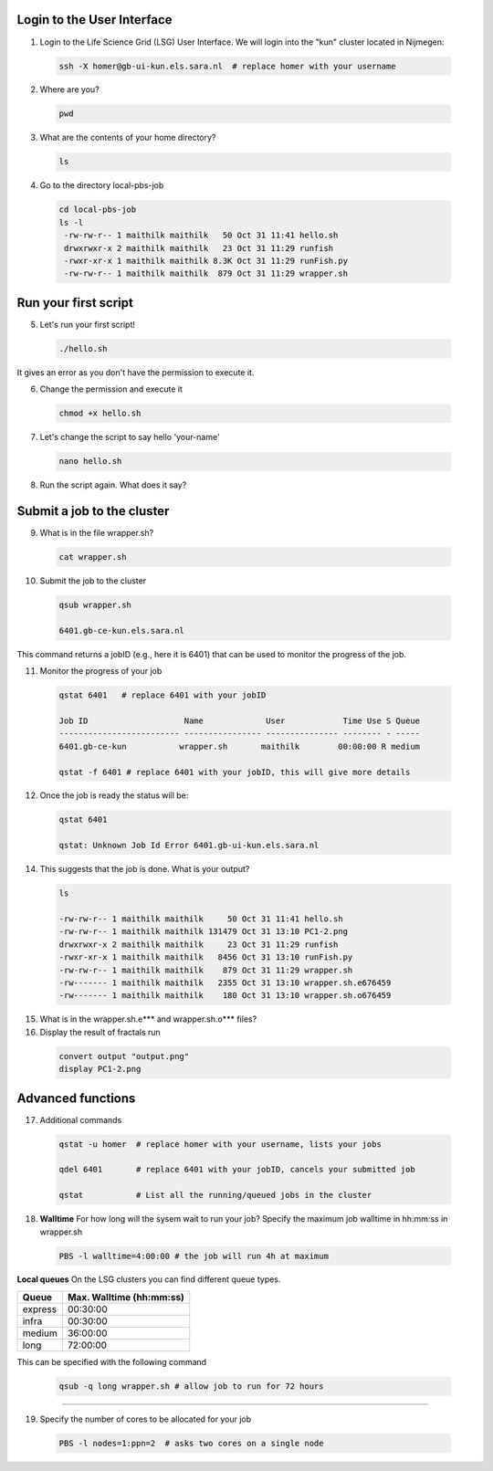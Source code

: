 
.. _pbs-jobs:

Login to the User Interface
...............
1. Login to the Life Science Grid (LSG) User Interface. We will login into the "kun" cluster located in Nijmegen:

  .. code-block:: console

     ssh -X homer@gb-ui-kun.els.sara.nl  # replace homer with your username 

2. Where are you? 

 .. code-block:: console

     pwd 
     
3. What are the contents of your home directory?
 .. code-block:: console

     ls
     
4. Go to the directory local-pbs-job
 .. code-block:: console

   cd local-pbs-job
   ls -l
    -rw-rw-r-- 1 maithilk maithilk   50 Oct 31 11:41 hello.sh
    drwxrwxr-x 2 maithilk maithilk   23 Oct 31 11:29 runfish
    -rwxr-xr-x 1 maithilk maithilk 8.3K Oct 31 11:29 runFish.py
    -rw-rw-r-- 1 maithilk maithilk  879 Oct 31 11:29 wrapper.sh

Run your first script
....................
     
5. Let's run your first script!
 .. code-block:: console

     ./hello.sh
  
It gives an error as you don't have the permission to execute it.

6. Change the permission and execute it
 .. code-block:: console

     chmod +x hello.sh 
     
7. Let's change the script to say hello 'your-name'
 .. code-block:: console

     nano hello.sh 

8. Run the script again. What does it say?

Submit a job to the cluster
.................

9. What is in the file wrapper.sh?
 .. code-block:: console
    
    cat wrapper.sh

10. Submit the job to the cluster
 .. code-block:: console
  
  qsub wrapper.sh
  
  6401.gb-ce-kun.els.sara.nl
  
This command returns a jobID (e.g., here it is 6401) that can be used to monitor the progress of the job.

11. Monitor the progress of your job 
 .. code-block:: console
  
  qstat 6401   # replace 6401 with your jobID
  
  Job ID                    Name             User            Time Use S Queue
  ------------------------- ---------------- --------------- -------- - -----
  6401.gb-ce-kun           wrapper.sh       maithilk        00:00:00 R medium 
  
  qstat -f 6401 # replace 6401 with your jobID, this will give more details 
  
12. Once the job is ready the status will be:
 .. code-block:: console
 
  qstat 6401
  
  qstat: Unknown Job Id Error 6401.gb-ui-kun.els.sara.nl

14. This suggests that the job is done. What is your output?
 .. code-block:: console
 
  ls
  
  -rw-rw-r-- 1 maithilk maithilk     50 Oct 31 11:41 hello.sh
  -rw-rw-r-- 1 maithilk maithilk 131479 Oct 31 13:10 PC1-2.png
  drwxrwxr-x 2 maithilk maithilk     23 Oct 31 11:29 runfish
  -rwxr-xr-x 1 maithilk maithilk   8456 Oct 31 13:10 runFish.py
  -rw-rw-r-- 1 maithilk maithilk    879 Oct 31 11:29 wrapper.sh
  -rw------- 1 maithilk maithilk   2355 Oct 31 13:10 wrapper.sh.e676459
  -rw------- 1 maithilk maithilk    180 Oct 31 13:10 wrapper.sh.o676459
 
15. What is in the wrapper.sh.e*** and wrapper.sh.o*** files?

16. Display the result of fractals run
 .. code-block:: console

  convert output "output.png"
  display PC1-2.png

Advanced functions
....................

17. Additional commands
 .. code-block:: console

  qstat -u homer  # replace homer with your username, lists your jobs

  qdel 6401       # replace 6401 with your jobID, cancels your submitted job

  qstat           # List all the running/queued jobs in the cluster

18. **Walltime** For how long will the sysem wait to run your job? Specify the maximum job walltime in hh:mm:ss in wrapper.sh
 .. code-block:: console
 
  PBS -l walltime=4:00:00 # the job will run 4h at maximum

**Local queues** On the LSG clusters you can find different queue types. 

=============== ===========================
Queue           Max. Walltime (hh:mm:ss)
=============== ===========================
express         00:30:00
infra           00:30:00
medium          36:00:00
long            72:00:00
=============== ===========================
This can be specified with the following command
 
 .. code-block:: console
   
   qsub -q long wrapper.sh # allow job to run for 72 hours
 
...............

19. Specify the number of cores to be allocated for your job
 .. code-block:: console
   
  PBS -l nodes=1:ppn=2  # asks two cores on a single node






